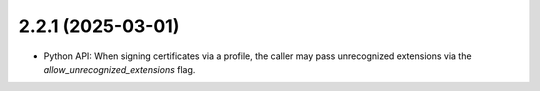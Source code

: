 ##################
2.2.1 (2025-03-01)
##################

* Python API: When signing certificates via a profile, the caller may pass unrecognized
  extensions via the `allow_unrecognized_extensions` flag.

